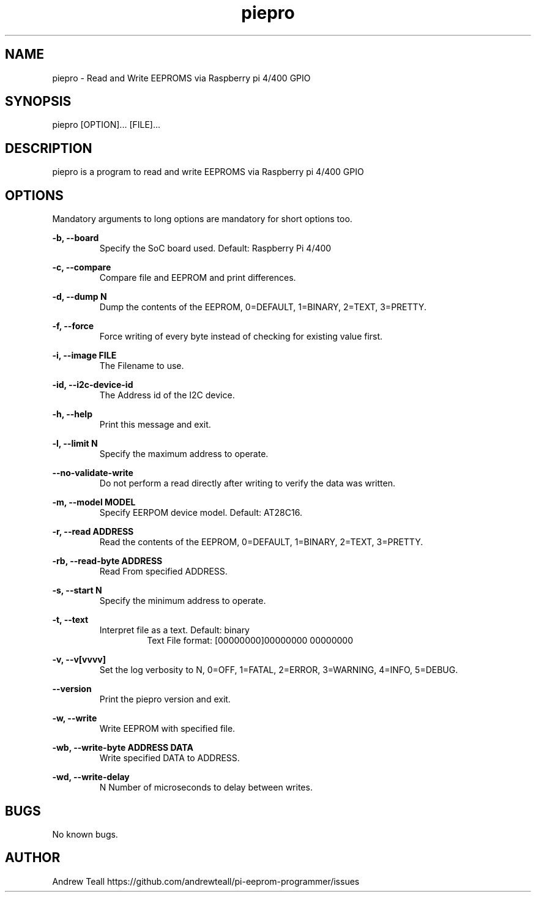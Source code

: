 .\" Manpage for piepro.
.\" Contact https://github.com/andrewteall/pi-eeprom-programmer/issues to correct errors or typos.

.TH piepro 1 "15 Sep 2023" "1.0.0" "User Commands"

.SH NAME
piepro \- Read and Write EEPROMS via Raspberry pi 4/400 GPIO

.SH SYNOPSIS
piepro [OPTION]... [FILE]...

.SH DESCRIPTION
piepro is a program to read and write EEPROMS via Raspberry pi 4/400 GPIO

.SH OPTIONS
Mandatory arguments to long options are mandatory for short options too.

.I
.B -b,  --board                
.RS 
Specify the SoC board used. Default: Raspberry Pi 4/400 
.RE

.I
.B  -c,  --compare  
.RS             
Compare file and EEPROM and print differences.
.RE

.I
.B  -d,  --dump N
.RS 
Dump the contents of the EEPROM, 0=DEFAULT, 1=BINARY, 2=TEXT, 3=PRETTY.
.RE

.I
.B  -f,  --force
.RS
Force writing of every byte instead of checking for existing value first.
.RE

.I
.B  -i,  --image FILE
.RS
The Filename to use.
.RE

.I
.B  -id, --i2c-device-id
.RS
The Address id of the I2C device.
.RE

.I
.B  -h,  --help
.RS
Print this message and exit.
.RE

.I
.B  -l,  --limit N
.RS 
Specify the maximum address to operate.
.RE

.I
.B       --no-validate-write
.RS
Do not perform a read directly after writing to verify the data was written.
.RE

.I
.B  -m,  --model MODEL
.RS
Specify EERPOM device model. Default: AT28C16.
.RE

.I
.B  -r,  --read ADDRESS
.RS
Read the contents of the EEPROM, 0=DEFAULT, 1=BINARY, 2=TEXT, 3=PRETTY.
.RE

.I
.B  -rb, --read-byte ADDRESS
.RS
Read From specified ADDRESS.
.RE

.I
.B  -s,  --start N
.RS
Specify the minimum address to operate.
.RE

.I
.B  -t,  --text
.RS
Interpret file as a text. Default: binary
.RS
Text File format: 
[00000000]00000000 00000000
.RE
.RE

.I
.B  -v,  --v[vvvv]
.RS
Set the log verbosity to N, 0=OFF, 1=FATAL, 2=ERROR, 3=WARNING, 4=INFO, 5=DEBUG.
.RE

.I
.B  --version
.RS
Print the piepro version and exit.
.RE

.I
.B  -w,  --write
.RS
Write EEPROM with specified file.
.RE

.I
.B  -wb, --write-byte ADDRESS DATA
.RS
Write specified DATA to ADDRESS.
.RE

.I
.B  -wd, --write-delay
.RS
N Number of microseconds to delay between writes.
.RE


.SH BUGS
No known bugs.
.SH AUTHOR
Andrew Teall https://github.com/andrewteall/pi-eeprom-programmer/issues